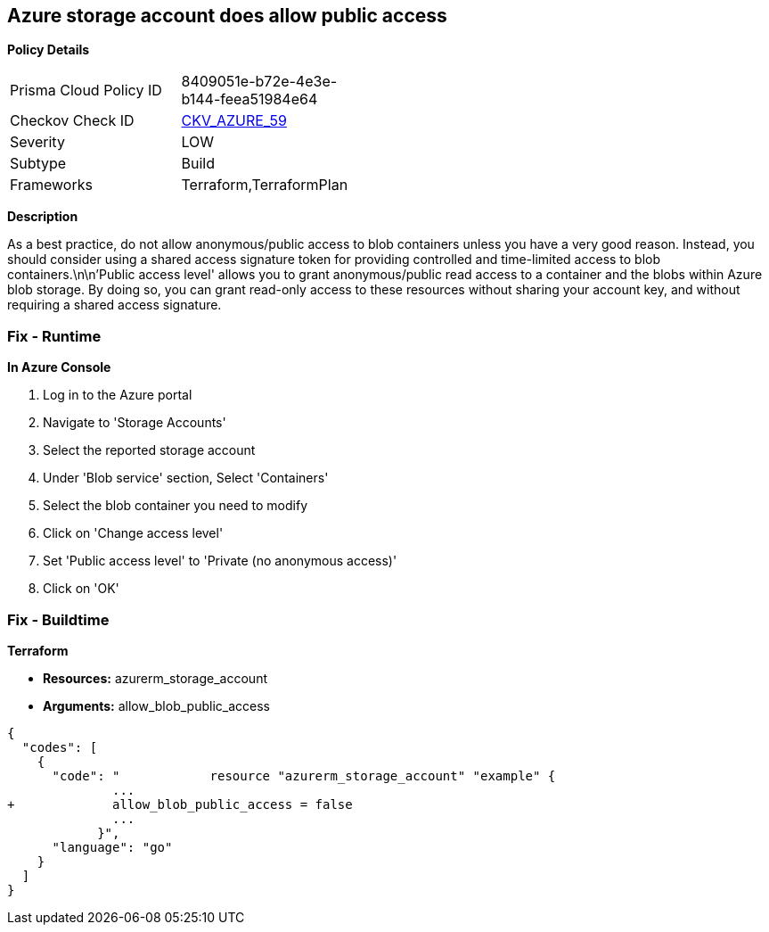 == Azure storage account does allow public access


*Policy Details* 

[width=45%]
[cols="1,1"]
|=== 
|Prisma Cloud Policy ID 
| 8409051e-b72e-4e3e-b144-feea51984e64

|Checkov Check ID 
| https://github.com/bridgecrewio/checkov/tree/master/checkov/terraform/checks/resource/azure/StorageAccountDisablePublicAccess.py[CKV_AZURE_59]

|Severity
|LOW

|Subtype
|Build

|Frameworks
|Terraform,TerraformPlan

|=== 



*Description* 


As a best practice, do not allow anonymous/public access to blob containers unless you have a very good reason.
Instead, you should consider using a shared access signature token for providing controlled and time-limited access to blob containers.\n\n'Public access level' allows you to grant anonymous/public read access to a container and the blobs within Azure blob storage.
By doing so, you can grant read-only access to these resources without sharing your account key, and without requiring a shared access signature.

=== Fix - Runtime


*In Azure Console* 



. Log in to the Azure portal

. Navigate to 'Storage Accounts'

. Select the reported storage account

. Under 'Blob service' section, Select 'Containers'

. Select the blob container you need to modify

. Click on 'Change access level'

. Set 'Public access level' to 'Private (no anonymous access)'

. Click on 'OK'

=== Fix - Buildtime


*Terraform* 


* *Resources:* azurerm_storage_account
* *Arguments:* allow_blob_public_access


[source,go]
----
{
  "codes": [
    {
      "code": "            resource "azurerm_storage_account" "example" {
              ...
+             allow_blob_public_access = false
              ...
            }",
      "language": "go"
    }
  ]
}
----
